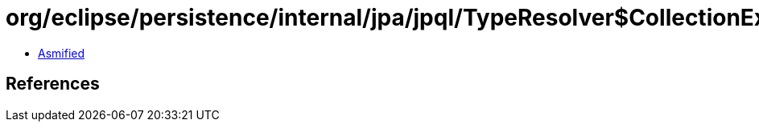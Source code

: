 = org/eclipse/persistence/internal/jpa/jpql/TypeResolver$CollectionExpressionVisitor.class

 - link:TypeResolver$CollectionExpressionVisitor-asmified.java[Asmified]

== References

